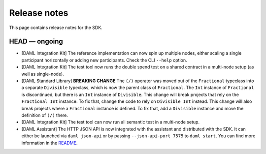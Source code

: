 .. Copyright (c) 2019 The DAML Authors. All rights reserved.
.. SPDX-License-Identifier: Apache-2.0

Release notes
#############

This page contains release notes for the SDK.

HEAD — ongoing
--------------

+ [DAML Integration Kit] The reference implementation can now spin up multiple nodes, either scaling
  a single participant horizontally or adding new participants. Check the CLI ``--help`` option.
+ [DAML Integration Kit] The test tool now runs the double spend test on a shared contract in a
  multi-node setup (as well as single-node).
+ [DAML Standard Library] **BREAKING CHANGE** The ``(/)`` operator was moved out of the ``Fractional`` typeclass into a separate ``Divisible`` typeclass, which is now the parent class of ``Fractional``. The ``Int`` instance of ``Fractional`` is discontinued, but there is an ``Int`` instance of ``Divisible``. This change will break projects that rely on the ``Fractional Int`` instance. To fix that, change the code to rely on ``Divisible Int`` instead. This change will also break projects where a ``Fractional`` instance is defined. To fix that, add a ``Divisible`` instance and move the definition of ``(/)`` there.
+ [DAML Integration Kit] The test tool can now run all semantic test in a multi-node setup.
+ [DAML Assistant] The HTTP JSON API is now integrated with the
  assistant and distributed with the SDK. It can either be launched
  via ``daml json-api`` or by passing ``--json-api-port 7575`` to
  ``daml start``. You can find more information in the
  `README <https://github.com/digital-asset/daml/blob/master/ledger-service/http-json/README.md>`_.
